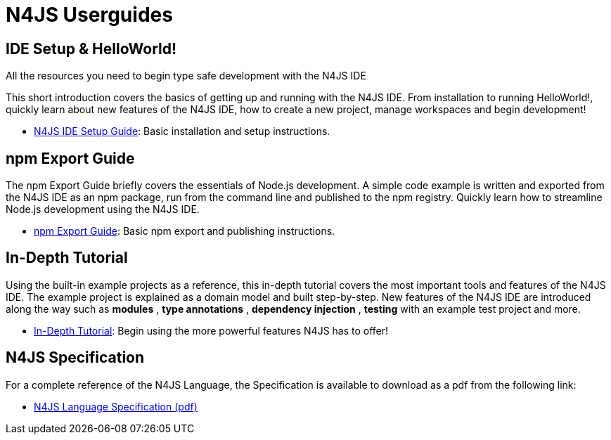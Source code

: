 ﻿:doctype: book
ifdef::website[{set:relative:}]
ifdef::eclipse[{set:relative:userguides/}]


.N4JS Documentation
= N4JS Userguides


.All the resources you need to begin type safe development with the N4JS IDE

== IDE Setup & HelloWorld!

This short introduction covers the basics of getting up and running with the
N4JS IDE. From installation to running HelloWorld!, quickly learn about new features
of the N4JS IDE, how to create a new project, manage workspaces and begin development!

* <<{relative}ide-setup#_ide_setup,N4JS IDE Setup Guide>>: Basic installation and setup instructions.

== npm Export Guide

The npm Export Guide briefly covers the essentials of Node.js development. A simple
code example is written and exported from the N4JS IDE as an npm package, run from
the command line and published to the npm registry. Quickly learn how to streamline Node.js development
using the N4JS IDE.

* <<{relative}npm-export-guide#_npm_export_guide,npm Export Guide>>: Basic npm export and publishing instructions.

== In-Depth Tutorial

Using the built-in example projects as a reference, this in-depth tutorial covers the most important tools and features
of the N4JS IDE. The example project is explained as a domain model and built step-by-step.
New features of the N4JS IDE are introduced along the way such as *modules* , *type annotations* ,
*dependency injection* , *testing*  with an example test project and more.

* <<{relative}tutorial#_tutorial,In-Depth Tutorial>>: Begin using the more powerful features N4JS has to offer!

== N4JS Specification

For a complete reference of the N4JS Language, the Specification
is available to download as a pdf from the following link:

* https://goo.gl/2Lv2Te[N4JS Language Specification (pdf)]
